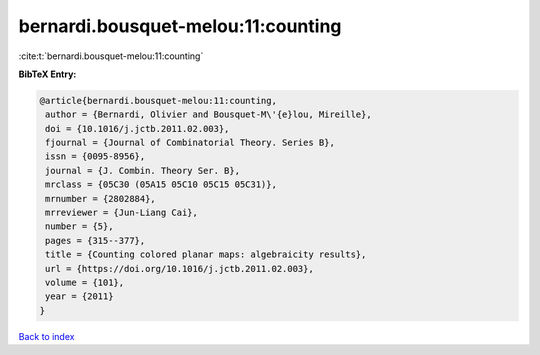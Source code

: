 bernardi.bousquet-melou:11:counting
===================================

:cite:t:`bernardi.bousquet-melou:11:counting`

**BibTeX Entry:**

.. code-block:: bibtex

   @article{bernardi.bousquet-melou:11:counting,
    author = {Bernardi, Olivier and Bousquet-M\'{e}lou, Mireille},
    doi = {10.1016/j.jctb.2011.02.003},
    fjournal = {Journal of Combinatorial Theory. Series B},
    issn = {0095-8956},
    journal = {J. Combin. Theory Ser. B},
    mrclass = {05C30 (05A15 05C10 05C15 05C31)},
    mrnumber = {2802884},
    mrreviewer = {Jun-Liang Cai},
    number = {5},
    pages = {315--377},
    title = {Counting colored planar maps: algebraicity results},
    url = {https://doi.org/10.1016/j.jctb.2011.02.003},
    volume = {101},
    year = {2011}
   }

`Back to index <../By-Cite-Keys.rst>`_
